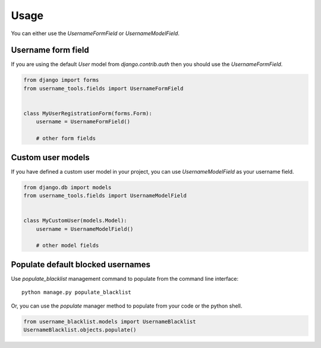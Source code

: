 =====
Usage
=====

You can either use the `UsernameFormField` or `UsernameModelField`.


Username form field
-------------------

If you are using the default `User` model from `django.contrib.auth` then you should
use the `UsernameFormField`.


.. code-block:: python

    from django import forms
    from username_tools.fields import UsernameFormField


    class MyUserRegistrationForm(forms.Form):
        username = UsernameFormField()

	# other form fields



Custom user models
------------------

If you have defined a custom user model in your project, you can use `UsernameModelField`
as your username field.


.. code-block:: python

    from django.db import models
    from username_tools.fields import UsernameModelField


    class MyCustomUser(models.Model):
        username = UsernameModelField()

	# other model fields



Populate default blocked usernames
----------------------------------

Use `populate_blacklist` management command to populate from
the command line interface::

    python manage.py populate_blacklist
    

Or, you can use the `populate` manager method to populate from your
code or the python shell.


.. code-block:: python

    from username_blacklist.models import UsernameBlacklist
    UsernameBlacklist.objects.populate()

